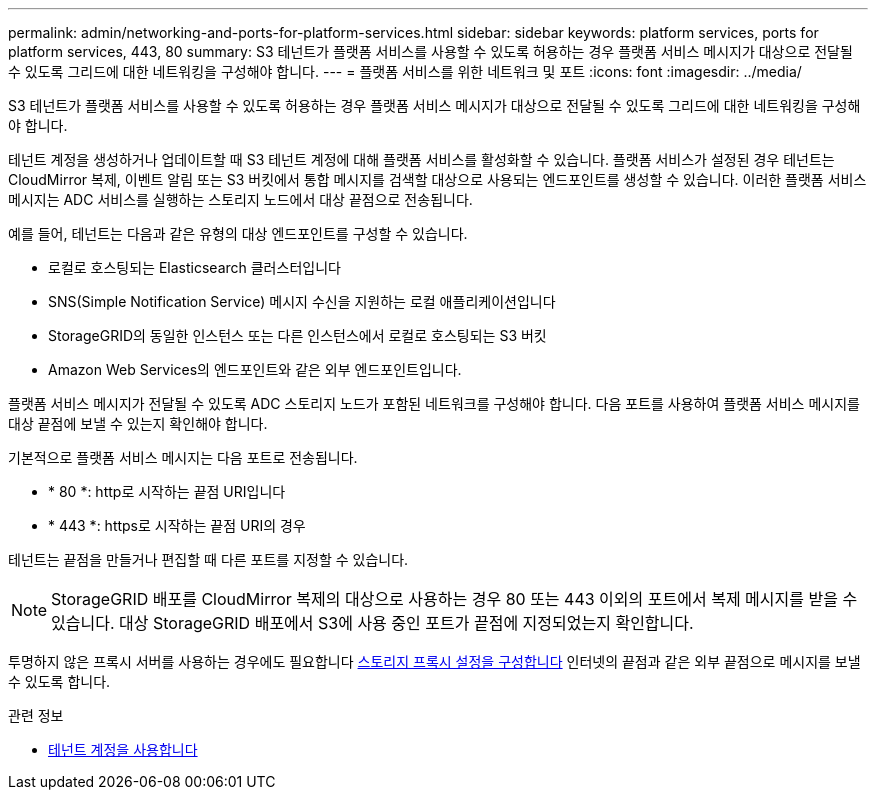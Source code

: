 ---
permalink: admin/networking-and-ports-for-platform-services.html 
sidebar: sidebar 
keywords: platform services, ports for platform services, 443, 80 
summary: S3 테넌트가 플랫폼 서비스를 사용할 수 있도록 허용하는 경우 플랫폼 서비스 메시지가 대상으로 전달될 수 있도록 그리드에 대한 네트워킹을 구성해야 합니다. 
---
= 플랫폼 서비스를 위한 네트워크 및 포트
:icons: font
:imagesdir: ../media/


[role="lead"]
S3 테넌트가 플랫폼 서비스를 사용할 수 있도록 허용하는 경우 플랫폼 서비스 메시지가 대상으로 전달될 수 있도록 그리드에 대한 네트워킹을 구성해야 합니다.

테넌트 계정을 생성하거나 업데이트할 때 S3 테넌트 계정에 대해 플랫폼 서비스를 활성화할 수 있습니다. 플랫폼 서비스가 설정된 경우 테넌트는 CloudMirror 복제, 이벤트 알림 또는 S3 버킷에서 통합 메시지를 검색할 대상으로 사용되는 엔드포인트를 생성할 수 있습니다. 이러한 플랫폼 서비스 메시지는 ADC 서비스를 실행하는 스토리지 노드에서 대상 끝점으로 전송됩니다.

예를 들어, 테넌트는 다음과 같은 유형의 대상 엔드포인트를 구성할 수 있습니다.

* 로컬로 호스팅되는 Elasticsearch 클러스터입니다
* SNS(Simple Notification Service) 메시지 수신을 지원하는 로컬 애플리케이션입니다
* StorageGRID의 동일한 인스턴스 또는 다른 인스턴스에서 로컬로 호스팅되는 S3 버킷
* Amazon Web Services의 엔드포인트와 같은 외부 엔드포인트입니다.


플랫폼 서비스 메시지가 전달될 수 있도록 ADC 스토리지 노드가 포함된 네트워크를 구성해야 합니다. 다음 포트를 사용하여 플랫폼 서비스 메시지를 대상 끝점에 보낼 수 있는지 확인해야 합니다.

기본적으로 플랫폼 서비스 메시지는 다음 포트로 전송됩니다.

* * 80 *: http로 시작하는 끝점 URI입니다
* * 443 *: https로 시작하는 끝점 URI의 경우


테넌트는 끝점을 만들거나 편집할 때 다른 포트를 지정할 수 있습니다.


NOTE: StorageGRID 배포를 CloudMirror 복제의 대상으로 사용하는 경우 80 또는 443 이외의 포트에서 복제 메시지를 받을 수 있습니다. 대상 StorageGRID 배포에서 S3에 사용 중인 포트가 끝점에 지정되었는지 확인합니다.

투명하지 않은 프록시 서버를 사용하는 경우에도 필요합니다 xref:configuring-storage-proxy-settings.adoc[스토리지 프록시 설정을 구성합니다] 인터넷의 끝점과 같은 외부 끝점으로 메시지를 보낼 수 있도록 합니다.

.관련 정보
* xref:../tenant/index.adoc[테넌트 계정을 사용합니다]

